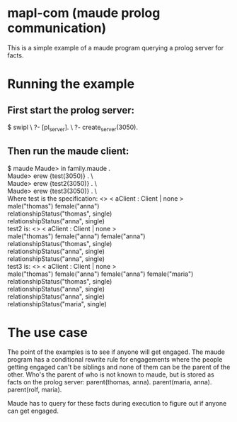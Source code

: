 * mapl-com (maude prolog communication)

This is a simple example of a maude program querying a prolog server for facts.

* Running the example
** First start the prolog server:
$ swipl \
?- [pl_server]. \
?- create_server(3050).
** Then run the maude client:
$ maude  
Maude> in family.maude . \\
Maude> erew {test(3050)} . \\\
Maude> erew {test2(3050)} . \\\
Maude> erew {test3(3050)} . \\\

Where test is the specification:
<> < aClient : Client | none > \\
male("thomas") female("anna") \\
relationshipStatus("thomas", single) \\
relationshipStatus("anna", single) \\

test2 is:
<> < aClient : Client | none > \\
male("thomas") female("anna") female("anna") \\
relationshipStatus("thomas", single) \\
relationshipStatus("anna", single) \\
relationshipStatus("anna", single) \\

test3 is:
<> < aClient : Client | none > \\
male("thomas") female("anna") female("anna") female("maria") \\
relationshipStatus("thomas", single) \\
relationshipStatus("anna", single) \\
relationshipStatus("anna", single) \\
relationshipStatus("maria", single) \\

* The use case
The point of the examples is to see if anyone will get engaged. The maude program has a conditional
rewrite rule for engagements where the people getting engaged can't be siblings and none of them can
be the parent of the other. Who's the parent of who is not known to maude, but is stored as facts on the
prolog server:
parent(thomas, anna).
parent(maria, anna).
parent(rolf, maria).

Maude has to query for these facts during execution to figure out if anyone can get engaged.
